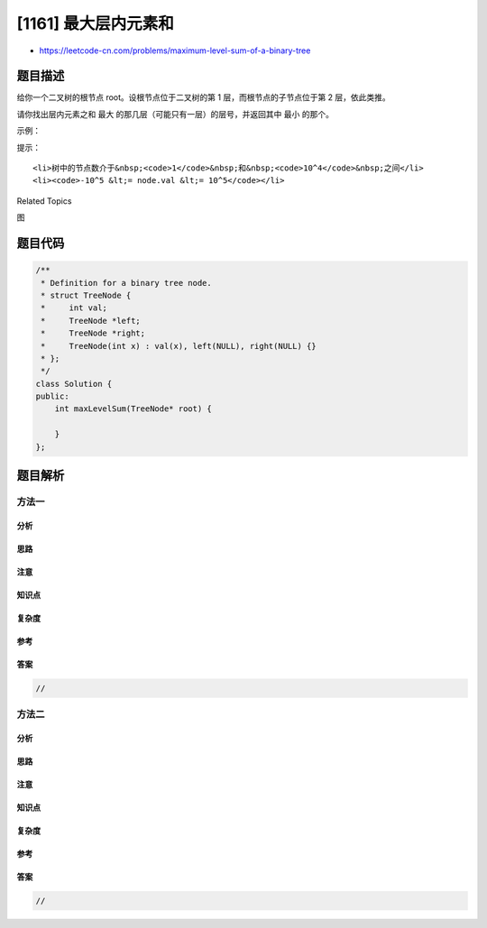 [1161] 最大层内元素和
=====================

-  https://leetcode-cn.com/problems/maximum-level-sum-of-a-binary-tree

题目描述
--------

.. raw:: html

   <p>

给你一个二叉树的根节点 root。设根节点位于二叉树的第 1
层，而根节点的子节点位于第 2 层，依此类推。

.. raw:: html

   </p>

.. raw:: html

   <p>

请你找出层内元素之和 最大
的那几层（可能只有一层）的层号，并返回其中 最小 的那个。

.. raw:: html

   </p>

.. raw:: html

   <p>

 

.. raw:: html

   </p>

.. raw:: html

   <p>

示例：

.. raw:: html

   </p>

.. raw:: html

   <p>

.. raw:: html

   </p>

.. raw:: html

   <pre><strong>输入：</strong>[1,7,0,7,-8,null,null]
   <strong>输出：</strong>2
   <strong>解释：</strong>
   第 1 层各元素之和为 1，
   第 2 层各元素之和为 7 + 0 = 7，
   第 3 层各元素之和为 7 + -8 = -1，
   所以我们返回第 2 层的层号，它的层内元素之和最大。
   </pre>

.. raw:: html

   <p>

 

.. raw:: html

   </p>

.. raw:: html

   <p>

提示：

.. raw:: html

   </p>

.. raw:: html

   <ol>

::

    <li>树中的节点数介于&nbsp;<code>1</code>&nbsp;和&nbsp;<code>10^4</code>&nbsp;之间</li>
    <li><code>-10^5 &lt;= node.val &lt;= 10^5</code></li>

.. raw:: html

   </ol>

.. raw:: html

   <div>

.. raw:: html

   <div>

Related Topics

.. raw:: html

   </div>

.. raw:: html

   <div>

.. raw:: html

   <li>

图

.. raw:: html

   </li>

.. raw:: html

   </div>

.. raw:: html

   </div>

题目代码
--------

.. code:: cpp

    /**
     * Definition for a binary tree node.
     * struct TreeNode {
     *     int val;
     *     TreeNode *left;
     *     TreeNode *right;
     *     TreeNode(int x) : val(x), left(NULL), right(NULL) {}
     * };
     */
    class Solution {
    public:
        int maxLevelSum(TreeNode* root) {

        }
    };

题目解析
--------

方法一
~~~~~~

分析
^^^^

思路
^^^^

注意
^^^^

知识点
^^^^^^

复杂度
^^^^^^

参考
^^^^

答案
^^^^

.. code:: cpp

    //

方法二
~~~~~~

分析
^^^^

思路
^^^^

注意
^^^^

知识点
^^^^^^

复杂度
^^^^^^

参考
^^^^

答案
^^^^

.. code:: cpp

    //
